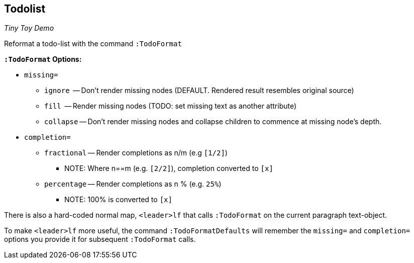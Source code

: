 Todolist
--------

__Tiny Toy Demo__

Reformat a todo-list with the command `:TodoFormat`

**`:TodoFormat` Options:**

* `missing=`
** `ignore`   -- Don't render missing nodes (DEFAULT. Rendered result
   resembles original source)
** `fill`     -- Render missing nodes (TODO: set missing text as another
   attribute)
** `collapse` -- Don't render missing nodes and collapse children to
   commence at missing node's depth.

* `completion=`
** `fractional` -- Render completions as n/m (e.g `[1/2]`)
*** NOTE: Where n==m (e.g. `[2/2]`), completion converted to `[x]`
** `percentage` -- Render completions as n % (e.g. `25%`)
*** NOTE: 100% is converted to `[x]`

There is also a hard-coded normal map, `<leader>lf` that calls
`:TodoFormat` on the current paragraph text-object.

To make `<leader>lf` more useful, the command `:TodoFormatDefaults` will
remember the `missing=` and `completion=` options you provide it for
subsequent `:TodoFormat` calls.
